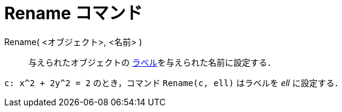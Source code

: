 = Rename コマンド
:page-en: commands/Rename
ifdef::env-github[:imagesdir: /ja/modules/ROOT/assets/images]

Rename( <オブジェクト>, <名前> )::
  与えられたオブジェクトの xref:/ラベルと見出し.adoc[ラベル]を与えられた名前に設定する．

[EXAMPLE]
====

`++c: x^2 + 2y^2 = 2++` のとき，コマンド `++Rename(c, ell)++` はラベルを _ell_ に設定する．

====
